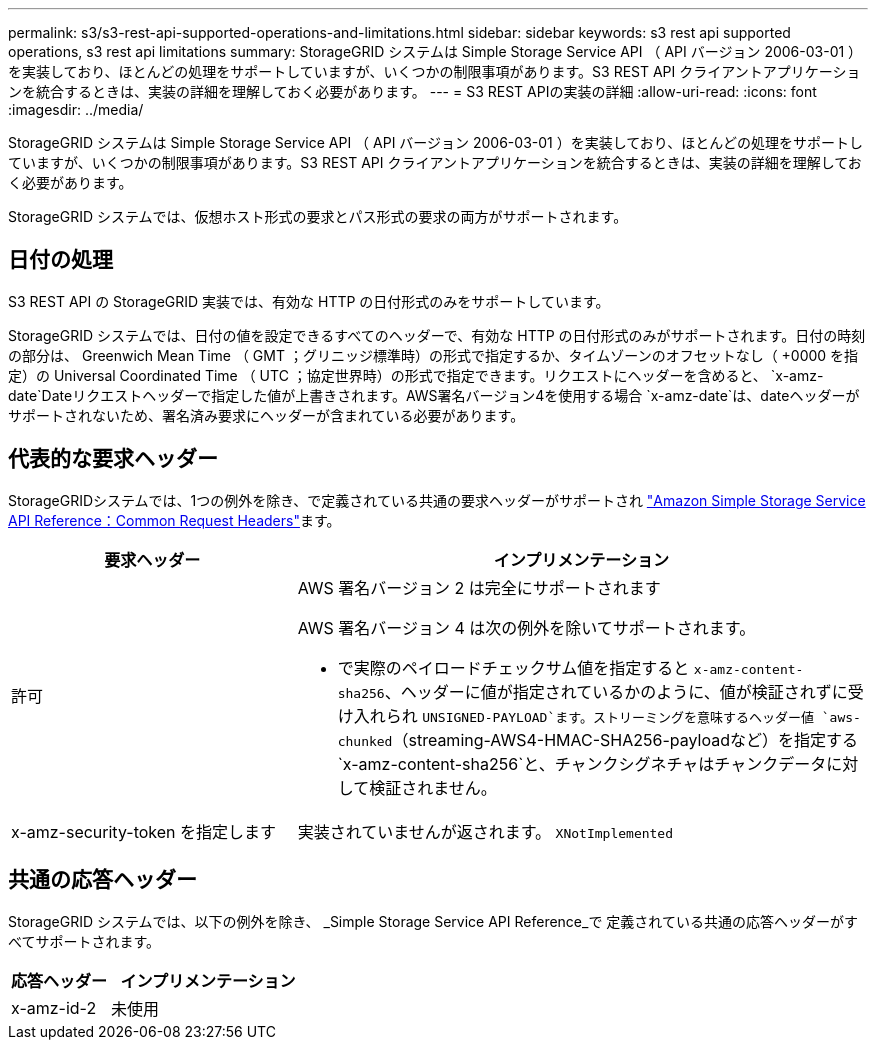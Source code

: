 ---
permalink: s3/s3-rest-api-supported-operations-and-limitations.html 
sidebar: sidebar 
keywords: s3 rest api supported operations, s3 rest api limitations 
summary: StorageGRID システムは Simple Storage Service API （ API バージョン 2006-03-01 ）を実装しており、ほとんどの処理をサポートしていますが、いくつかの制限事項があります。S3 REST API クライアントアプリケーションを統合するときは、実装の詳細を理解しておく必要があります。 
---
= S3 REST APIの実装の詳細
:allow-uri-read: 
:icons: font
:imagesdir: ../media/


[role="lead"]
StorageGRID システムは Simple Storage Service API （ API バージョン 2006-03-01 ）を実装しており、ほとんどの処理をサポートしていますが、いくつかの制限事項があります。S3 REST API クライアントアプリケーションを統合するときは、実装の詳細を理解しておく必要があります。

StorageGRID システムでは、仮想ホスト形式の要求とパス形式の要求の両方がサポートされます。



== 日付の処理

S3 REST API の StorageGRID 実装では、有効な HTTP の日付形式のみをサポートしています。

StorageGRID システムでは、日付の値を設定できるすべてのヘッダーで、有効な HTTP の日付形式のみがサポートされます。日付の時刻の部分は、 Greenwich Mean Time （ GMT ；グリニッジ標準時）の形式で指定するか、タイムゾーンのオフセットなし（ +0000 を指定）の Universal Coordinated Time （ UTC ；協定世界時）の形式で指定できます。リクエストにヘッダーを含めると、 `x-amz-date`Dateリクエストヘッダーで指定した値が上書きされます。AWS署名バージョン4を使用する場合 `x-amz-date`は、dateヘッダーがサポートされないため、署名済み要求にヘッダーが含まれている必要があります。



== 代表的な要求ヘッダー

StorageGRIDシステムでは、1つの例外を除き、で定義されている共通の要求ヘッダーがサポートされ https://docs.aws.amazon.com/AmazonS3/latest/API/RESTCommonRequestHeaders.html["Amazon Simple Storage Service API Reference：Common Request Headers"^]ます。

[cols="1a,2a"]
|===
| 要求ヘッダー | インプリメンテーション 


 a| 
許可
 a| 
AWS 署名バージョン 2 は完全にサポートされます

AWS 署名バージョン 4 は次の例外を除いてサポートされます。

* で実際のペイロードチェックサム値を指定すると `x-amz-content-sha256`、ヘッダーに値が指定されているかのように、値が検証されずに受け入れられ `UNSIGNED-PAYLOAD`ます。ストリーミングを意味するヘッダー値 `aws-chunked`（streaming-AWS4-HMAC-SHA256-payloadなど）を指定する `x-amz-content-sha256`と、チャンクシグネチャはチャンクデータに対して検証されません。




 a| 
x-amz-security-token を指定します
 a| 
実装されていませんが返されます。 `XNotImplemented`

|===


== 共通の応答ヘッダー

StorageGRID システムでは、以下の例外を除き、 _Simple Storage Service API Reference_で 定義されている共通の応答ヘッダーがすべてサポートされます。

[cols="1a,2a"]
|===
| 応答ヘッダー | インプリメンテーション 


 a| 
x-amz-id-2
 a| 
未使用

|===